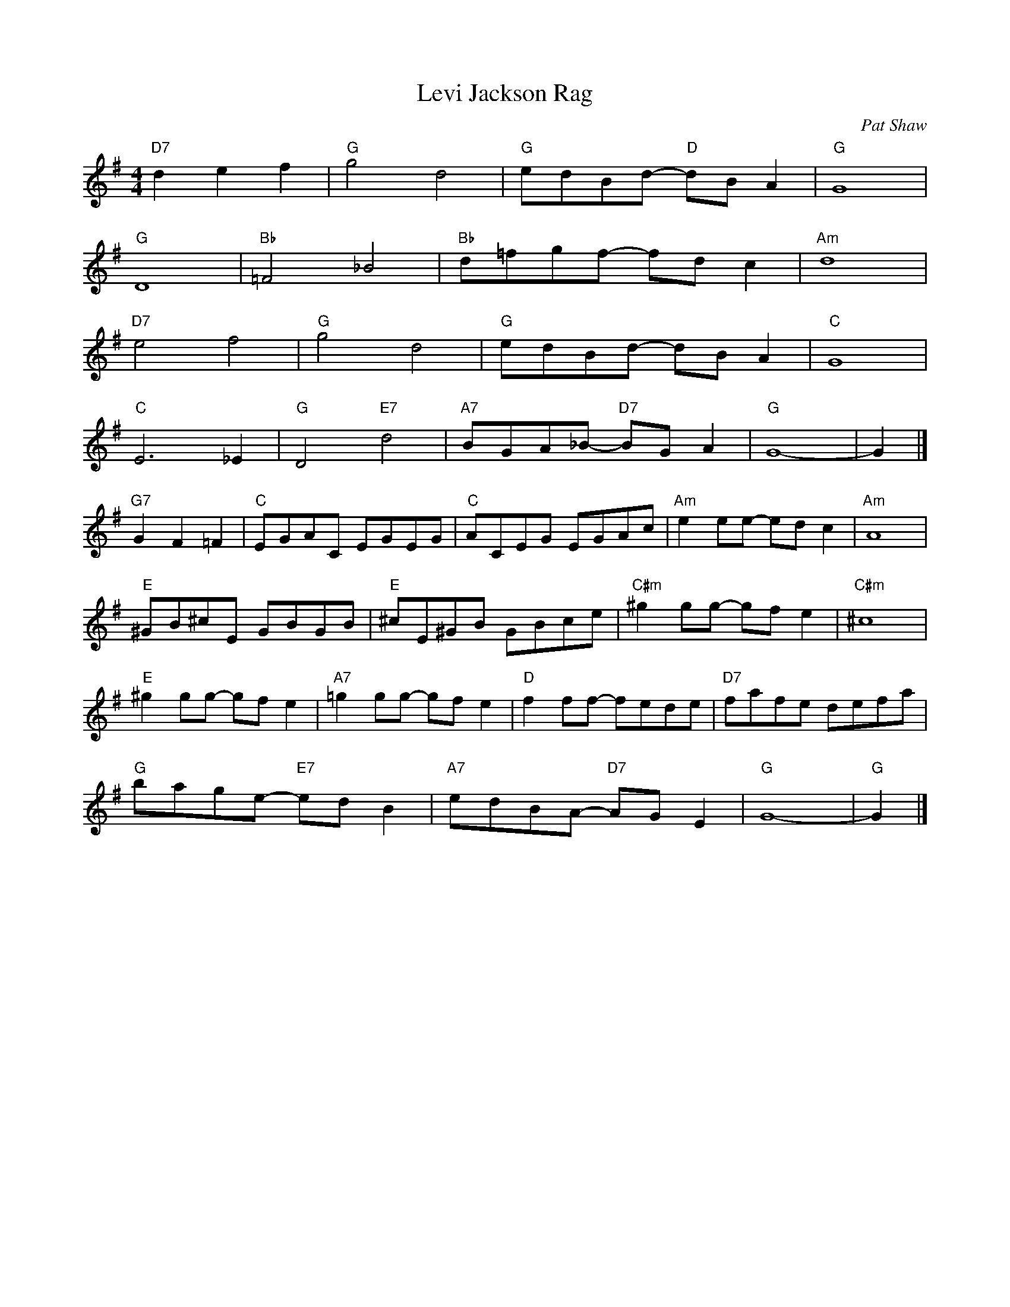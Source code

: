X: 1
T: Levi Jackson Rag
C: Pat Shaw
R: Ragtime
M: 4/4
L: 1/8
K: G
Z: ABC transcription by Verge Roller
r: 32
"D7" d2 e2 f2 | "G" g4 d4 | "G" edBd- "D" dB A2 | "G" G8|
 "G" D8 | "Bb"=F4 _B4 | "Bb" d=fgf- fdc2| "Am" d8 |
"D7"e4 f4 | "G" g4 d4 | "G" edBd- dB A2 | "C" G8 |
"C"  E6 _E2 | "G" D4 "E7" d4 | "A7" BGA_B- "D7" BG A2 | "G" G8-| G2 |]
"G7" G2 F2=F2 | "C" EGAC EGEG | "C" ACEG EGAc | "Am" e2ee- edc2 | "Am" A8 |
"E" ^GB^cE GBGB | "E" ^cE^GB GBce | "C#m" ^g2gg- gf e2 | "C#m" ^c8 |
"E" ^g2 gg- gf e2 | "A7" =g2 gg- gf e2 | "D" f2 ff- fede | "D7" fafe defa |
"G" bage- "E7"ed B2| "A7" edBA- "D7"AG E2 | "G" G8-| "G" G2 |]
